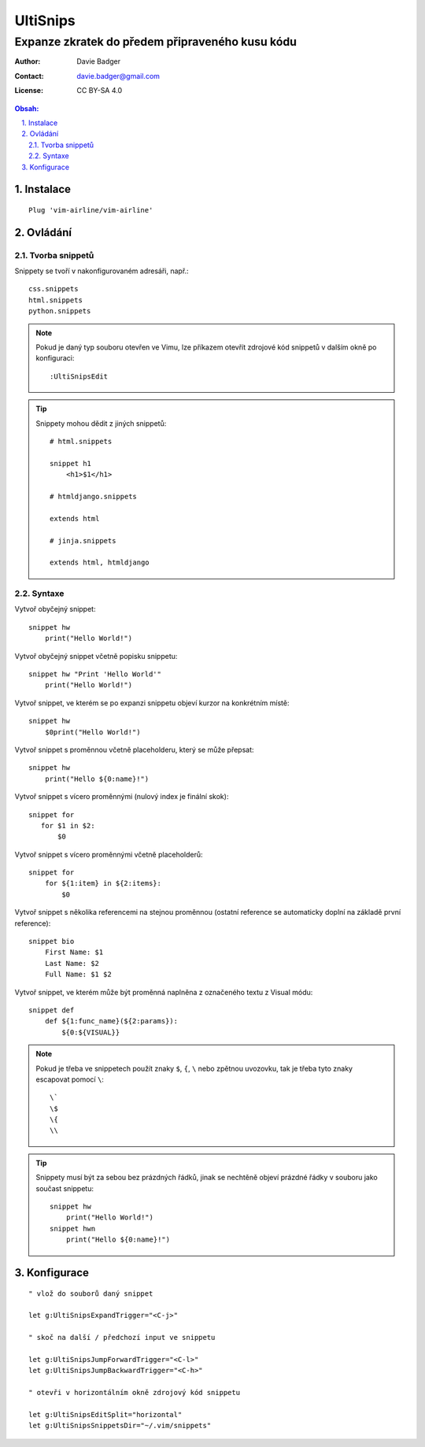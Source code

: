 ===========
 UltiSnips
===========
--------------------------------------------------
 Expanze zkratek do předem připraveného kusu kódu
--------------------------------------------------

:Author: Davie Badger
:Contact: davie.badger@gmail.com
:License: CC BY-SA 4.0

.. contents:: Obsah:

.. sectnum::
   :depth: 3
   :suffix: .

Instalace
=========

::

   Plug 'vim-airline/vim-airline'

Ovládání
========

Tvorba snippetů
---------------

Snippety se tvoří v nakonfigurovaném adresáři, např.::

   css.snippets
   html.snippets
   python.snippets

.. note::

   Pokud je daný typ souboru otevřen ve Vimu, lze příkazem otevřít zdrojové
   kód snippetů v dalším okně po konfiguraci::

      :UltiSnipsEdit

.. tip::

   Snippety mohou dědit z jiných snippetů::

      # html.snippets

      snippet h1
          <h1>$1</h1>

      # htmldjango.snippets

      extends html

      # jinja.snippets

      extends html, htmldjango

Syntaxe
-------

Vytvoř obyčejný snippet::

   snippet hw
       print("Hello World!")

Vytvoř obyčejný snippet včetně popisku snippetu::

   snippet hw "Print 'Hello World'"
       print("Hello World!")

Vytvoř snippet, ve kterém se po expanzi snippetu objeví kurzor na konkrétním
místě::

   snippet hw
       $0print("Hello World!")

Vytvoř snippet s proměnnou včetně placeholderu, který se může přepsat::

   snippet hw
       print("Hello ${0:name}!")

Vytvoř snippet s vícero proměnnými (nulový index je finální skok)::

   snippet for
      for $1 in $2:
          $0

Vytvoř snippet s vícero proměnnými včetně placeholderů::

   snippet for
       for ${1:item} in ${2:items}:
           $0

Vytvoř snippet s několika referencemi na stejnou proměnnou (ostatní reference
se automaticky doplní na základě první reference)::

   snippet bio
       First Name: $1
       Last Name: $2
       Full Name: $1 $2

Vytvoř snippet, ve kterém může být proměnná naplněna z označeného textu z
Visual módu::

   snippet def
       def ${1:func_name}(${2:params}):
           ${0:${VISUAL}}

.. note::

   Pokud je třeba ve snippetech použít znaky ``$``, ``{``, ``\`` nebo zpětnou
   uvozovku, tak je třeba tyto znaky escapovat pomocí ``\``::

      \`
      \$
      \{
      \\

.. tip::

   Snippety musí být za sebou bez prázdných řádků, jinak se nechtěně objeví
   prázdné řádky v souboru jako součast snippetu::

      snippet hw
          print("Hello World!")
      snippet hwn
          print("Hello ${0:name}!")

Konfigurace
===========

::

   " vlož do souborů daný snippet

   let g:UltiSnipsExpandTrigger="<C-j>"

   " skoč na další / předchozí input ve snippetu

   let g:UltiSnipsJumpForwardTrigger="<C-l>"
   let g:UltiSnipsJumpBackwardTrigger="<C-h>"

   " otevři v horizontálním okně zdrojový kód snippetu

   let g:UltiSnipsEditSplit="horizontal"
   let g:UltiSnipsSnippetsDir="~/.vim/snippets"
